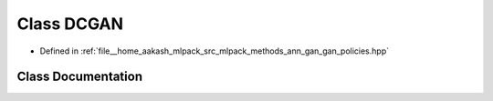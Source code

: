 .. _exhale_class_classmlpack_1_1ann_1_1DCGAN:

Class DCGAN
===========

- Defined in :ref:`file__home_aakash_mlpack_src_mlpack_methods_ann_gan_gan_policies.hpp`


Class Documentation
-------------------


.. doxygenclass:: mlpack::ann::DCGAN
   :members:
   :protected-members:
   :undoc-members: